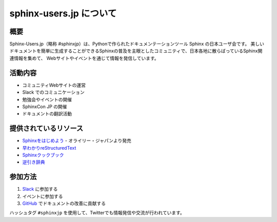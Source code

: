 sphinx-users.jp について
====================

概要
----

Sphinx-Users.jp（略称 #sphinxjp）は、Pythonで作られたドキュメンテーションツール Sphinx の日本ユーザ会です。
美しいドキュメントを簡単に生成することができるSphinxの普及を主眼としたコミュニティで、日本各地に散らばっているSphinx関連情報を集めて、
Webサイトやイベントを通じて情報を発信しています。

活動内容
--------

* コミュニティWebサイトの運営
* Slack でのコミュニケーション
* 勉強会やイベントの開催
* SphinxCon JP の開催
* ドキュメントの翻訳活動

提供されているリソース
--------------------

* `Sphinxをはじめよう <https://www.oreilly.co.jp/books/9784873119663/>`_ - オライリー・ジャパンより発売
* `早わかりreStructuredText <https://sphinx-users.jp/articles/easy.html>`_
* `Sphinxクックブック <https://sphinx-users.jp/cookbook/index.html>`_
* `逆引き辞典 <https://sphinx-users.jp/reverse-dict/index.html>`_

参加方法
--------

1. `Slack <https://sphinx-users.jp/join.html>`_ に参加する
2. イベントに参加する
3. `GitHub <https://github.com/sphinx-users-jp/sphinx-users.jp>`_ でドキュメントの改善に貢献する

ハッシュタグ ``#sphinxjp`` を使用して、Twitterでも情報発信や交流が行われています。